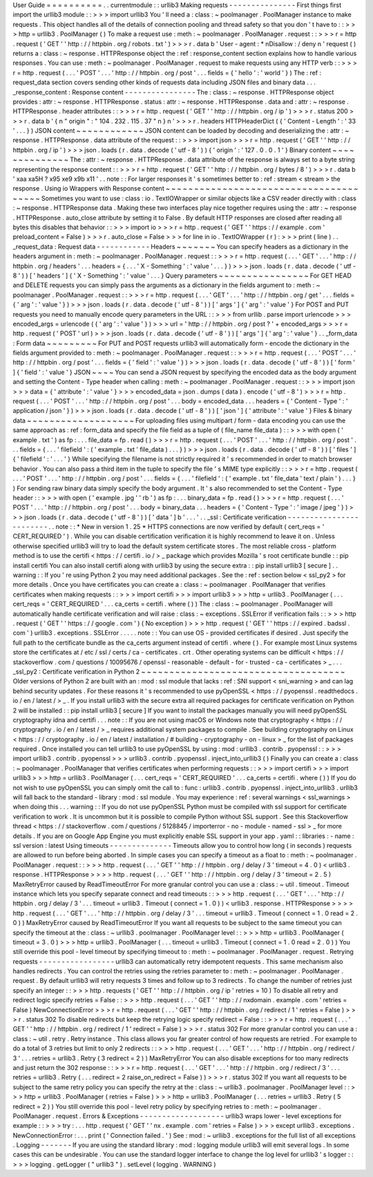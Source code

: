 User
Guide
=
=
=
=
=
=
=
=
=
=
.
.
currentmodule
:
:
urllib3
Making
requests
-
-
-
-
-
-
-
-
-
-
-
-
-
-
-
First
things
first
import
the
urllib3
module
:
:
>
>
>
import
urllib3
You
'
ll
need
a
:
class
:
~
poolmanager
.
PoolManager
instance
to
make
requests
.
This
object
handles
all
of
the
details
of
connection
pooling
and
thread
safety
so
that
you
don
'
t
have
to
:
:
>
>
>
http
=
urllib3
.
PoolManager
(
)
To
make
a
request
use
:
meth
:
~
poolmanager
.
PoolManager
.
request
:
:
>
>
>
r
=
http
.
request
(
'
GET
'
'
http
:
/
/
httpbin
.
org
/
robots
.
txt
'
)
>
>
>
r
.
data
b
'
User
-
agent
:
*
\
nDisallow
:
/
deny
\
n
'
request
(
)
returns
a
:
class
:
~
response
.
HTTPResponse
object
the
:
ref
:
response_content
section
explains
how
to
handle
various
responses
.
You
can
use
:
meth
:
~
poolmanager
.
PoolManager
.
request
to
make
requests
using
any
HTTP
verb
:
:
>
>
>
r
=
http
.
request
(
.
.
.
'
POST
'
.
.
.
'
http
:
/
/
httpbin
.
org
/
post
'
.
.
.
fields
=
{
'
hello
'
:
'
world
'
}
)
The
:
ref
:
request_data
section
covers
sending
other
kinds
of
requests
data
including
JSON
files
and
binary
data
.
.
.
_response_content
:
Response
content
-
-
-
-
-
-
-
-
-
-
-
-
-
-
-
-
The
:
class
:
~
response
.
HTTPResponse
object
provides
:
attr
:
~
response
.
HTTPResponse
.
status
:
attr
:
~
response
.
HTTPResponse
.
data
and
:
attr
:
~
response
.
HTTPResponse
.
header
attributes
:
:
>
>
>
r
=
http
.
request
(
'
GET
'
'
http
:
/
/
httpbin
.
org
/
ip
'
)
>
>
>
r
.
status
200
>
>
>
r
.
data
b
'
{
\
n
"
origin
"
:
"
104
.
232
.
115
.
37
"
\
n
}
\
n
'
>
>
>
r
.
headers
HTTPHeaderDict
(
{
'
Content
-
Length
'
:
'
33
'
.
.
.
}
)
JSON
content
~
~
~
~
~
~
~
~
~
~
~
~
JSON
content
can
be
loaded
by
decoding
and
deserializing
the
:
attr
:
~
response
.
HTTPResponse
.
data
attribute
of
the
request
:
:
>
>
>
import
json
>
>
>
r
=
http
.
request
(
'
GET
'
'
http
:
/
/
httpbin
.
org
/
ip
'
)
>
>
>
json
.
loads
(
r
.
data
.
decode
(
'
utf
-
8
'
)
)
{
'
origin
'
:
'
127
.
0
.
0
.
1
'
}
Binary
content
~
~
~
~
~
~
~
~
~
~
~
~
~
~
The
:
attr
:
~
response
.
HTTPResponse
.
data
attribute
of
the
response
is
always
set
to
a
byte
string
representing
the
response
content
:
:
>
>
>
r
=
http
.
request
(
'
GET
'
'
http
:
/
/
httpbin
.
org
/
bytes
/
8
'
)
>
>
>
r
.
data
b
'
\
xaa
\
xa5H
?
\
x95
\
xe9
\
x9b
\
x11
'
.
.
note
:
:
For
larger
responses
it
'
s
sometimes
better
to
:
ref
:
stream
<
stream
>
the
response
.
Using
io
Wrappers
with
Response
content
~
~
~
~
~
~
~
~
~
~
~
~
~
~
~
~
~
~
~
~
~
~
~
~
~
~
~
~
~
~
~
~
~
~
~
~
~
~
~
Sometimes
you
want
to
use
:
class
:
io
.
TextIOWrapper
or
similar
objects
like
a
CSV
reader
directly
with
:
class
:
~
response
.
HTTPResponse
data
.
Making
these
two
interfaces
play
nice
together
requires
using
the
:
attr
:
~
response
.
HTTPResponse
.
auto_close
attribute
by
setting
it
to
False
.
By
default
HTTP
responses
are
closed
after
reading
all
bytes
this
disables
that
behavior
:
:
>
>
>
import
io
>
>
>
r
=
http
.
request
(
'
GET
'
'
https
:
/
/
example
.
com
'
preload_content
=
False
)
>
>
>
r
.
auto_close
=
False
>
>
>
for
line
in
io
.
TextIOWrapper
(
r
)
:
>
>
>
print
(
line
)
.
.
_request_data
:
Request
data
-
-
-
-
-
-
-
-
-
-
-
-
Headers
~
~
~
~
~
~
~
You
can
specify
headers
as
a
dictionary
in
the
headers
argument
in
:
meth
:
~
poolmanager
.
PoolManager
.
request
:
:
>
>
>
r
=
http
.
request
(
.
.
.
'
GET
'
.
.
.
'
http
:
/
/
httpbin
.
org
/
headers
'
.
.
.
headers
=
{
.
.
.
'
X
-
Something
'
:
'
value
'
.
.
.
}
)
>
>
>
json
.
loads
(
r
.
data
.
decode
(
'
utf
-
8
'
)
)
[
'
headers
'
]
{
'
X
-
Something
'
:
'
value
'
.
.
.
}
Query
parameters
~
~
~
~
~
~
~
~
~
~
~
~
~
~
~
~
For
GET
HEAD
and
DELETE
requests
you
can
simply
pass
the
arguments
as
a
dictionary
in
the
fields
argument
to
:
meth
:
~
poolmanager
.
PoolManager
.
request
:
:
>
>
>
r
=
http
.
request
(
.
.
.
'
GET
'
.
.
.
'
http
:
/
/
httpbin
.
org
/
get
'
.
.
.
fields
=
{
'
arg
'
:
'
value
'
}
)
>
>
>
json
.
loads
(
r
.
data
.
decode
(
'
utf
-
8
'
)
)
[
'
args
'
]
{
'
arg
'
:
'
value
'
}
For
POST
and
PUT
requests
you
need
to
manually
encode
query
parameters
in
the
URL
:
:
>
>
>
from
urllib
.
parse
import
urlencode
>
>
>
encoded_args
=
urlencode
(
{
'
arg
'
:
'
value
'
}
)
>
>
>
url
=
'
http
:
/
/
httpbin
.
org
/
post
?
'
+
encoded_args
>
>
>
r
=
http
.
request
(
'
POST
'
url
)
>
>
>
json
.
loads
(
r
.
data
.
decode
(
'
utf
-
8
'
)
)
[
'
args
'
]
{
'
arg
'
:
'
value
'
}
.
.
_form_data
:
Form
data
~
~
~
~
~
~
~
~
~
For
PUT
and
POST
requests
urllib3
will
automatically
form
-
encode
the
dictionary
in
the
fields
argument
provided
to
:
meth
:
~
poolmanager
.
PoolManager
.
request
:
:
>
>
>
r
=
http
.
request
(
.
.
.
'
POST
'
.
.
.
'
http
:
/
/
httpbin
.
org
/
post
'
.
.
.
fields
=
{
'
field
'
:
'
value
'
}
)
>
>
>
json
.
loads
(
r
.
data
.
decode
(
'
utf
-
8
'
)
)
[
'
form
'
]
{
'
field
'
:
'
value
'
}
JSON
~
~
~
~
You
can
send
a
JSON
request
by
specifying
the
encoded
data
as
the
body
argument
and
setting
the
Content
-
Type
header
when
calling
:
meth
:
~
poolmanager
.
PoolManager
.
request
:
:
>
>
>
import
json
>
>
>
data
=
{
'
attribute
'
:
'
value
'
}
>
>
>
encoded_data
=
json
.
dumps
(
data
)
.
encode
(
'
utf
-
8
'
)
>
>
>
r
=
http
.
request
(
.
.
.
'
POST
'
.
.
.
'
http
:
/
/
httpbin
.
org
/
post
'
.
.
.
body
=
encoded_data
.
.
.
headers
=
{
'
Content
-
Type
'
:
'
application
/
json
'
}
)
>
>
>
json
.
loads
(
r
.
data
.
decode
(
'
utf
-
8
'
)
)
[
'
json
'
]
{
'
attribute
'
:
'
value
'
}
Files
&
binary
data
~
~
~
~
~
~
~
~
~
~
~
~
~
~
~
~
~
~
~
For
uploading
files
using
multipart
/
form
-
data
encoding
you
can
use
the
same
approach
as
:
ref
:
form_data
and
specify
the
file
field
as
a
tuple
of
(
file_name
file_data
)
:
:
>
>
>
with
open
(
'
example
.
txt
'
)
as
fp
:
.
.
.
file_data
=
fp
.
read
(
)
>
>
>
r
=
http
.
request
(
.
.
.
'
POST
'
.
.
.
'
http
:
/
/
httpbin
.
org
/
post
'
.
.
.
fields
=
{
.
.
.
'
filefield
'
:
(
'
example
.
txt
'
file_data
)
.
.
.
}
)
>
>
>
json
.
loads
(
r
.
data
.
decode
(
'
utf
-
8
'
)
)
[
'
files
'
]
{
'
filefield
'
:
'
.
.
.
'
}
While
specifying
the
filename
is
not
strictly
required
it
'
s
recommended
in
order
to
match
browser
behavior
.
You
can
also
pass
a
third
item
in
the
tuple
to
specify
the
file
'
s
MIME
type
explicitly
:
:
>
>
>
r
=
http
.
request
(
.
.
.
'
POST
'
.
.
.
'
http
:
/
/
httpbin
.
org
/
post
'
.
.
.
fields
=
{
.
.
.
'
filefield
'
:
(
'
example
.
txt
'
file_data
'
text
/
plain
'
)
.
.
.
}
)
For
sending
raw
binary
data
simply
specify
the
body
argument
.
It
'
s
also
recommended
to
set
the
Content
-
Type
header
:
:
>
>
>
with
open
(
'
example
.
jpg
'
'
rb
'
)
as
fp
:
.
.
.
binary_data
=
fp
.
read
(
)
>
>
>
r
=
http
.
request
(
.
.
.
'
POST
'
.
.
.
'
http
:
/
/
httpbin
.
org
/
post
'
.
.
.
body
=
binary_data
.
.
.
headers
=
{
'
Content
-
Type
'
:
'
image
/
jpeg
'
}
)
>
>
>
json
.
loads
(
r
.
data
.
decode
(
'
utf
-
8
'
)
)
[
'
data
'
]
b
'
.
.
.
'
.
.
_ssl
:
Certificate
verification
-
-
-
-
-
-
-
-
-
-
-
-
-
-
-
-
-
-
-
-
-
-
-
-
.
.
note
:
:
*
New
in
version
1
.
25
*
HTTPS
connections
are
now
verified
by
default
(
cert_reqs
=
'
CERT_REQUIRED
'
)
.
While
you
can
disable
certification
verification
it
is
highly
recommend
to
leave
it
on
.
Unless
otherwise
specified
urllib3
will
try
to
load
the
default
system
certificate
stores
.
The
most
reliable
cross
-
platform
method
is
to
use
the
certifi
<
https
:
/
/
certifi
.
io
/
>
_
package
which
provides
Mozilla
'
s
root
certificate
bundle
:
:
pip
install
certifi
You
can
also
install
certifi
along
with
urllib3
by
using
the
secure
extra
:
:
pip
install
urllib3
[
secure
]
.
.
warning
:
:
If
you
'
re
using
Python
2
you
may
need
additional
packages
.
See
the
:
ref
:
section
below
<
ssl_py2
>
for
more
details
.
Once
you
have
certificates
you
can
create
a
:
class
:
~
poolmanager
.
PoolManager
that
verifies
certificates
when
making
requests
:
:
>
>
>
import
certifi
>
>
>
import
urllib3
>
>
>
http
=
urllib3
.
PoolManager
(
.
.
.
cert_reqs
=
'
CERT_REQUIRED
'
.
.
.
ca_certs
=
certifi
.
where
(
)
)
The
:
class
:
~
poolmanager
.
PoolManager
will
automatically
handle
certificate
verification
and
will
raise
:
class
:
~
exceptions
.
SSLError
if
verification
fails
:
:
>
>
>
http
.
request
(
'
GET
'
'
https
:
/
/
google
.
com
'
)
(
No
exception
)
>
>
>
http
.
request
(
'
GET
'
'
https
:
/
/
expired
.
badssl
.
com
'
)
urllib3
.
exceptions
.
SSLError
.
.
.
.
.
note
:
:
You
can
use
OS
-
provided
certificates
if
desired
.
Just
specify
the
full
path
to
the
certificate
bundle
as
the
ca_certs
argument
instead
of
certifi
.
where
(
)
.
For
example
most
Linux
systems
store
the
certificates
at
/
etc
/
ssl
/
certs
/
ca
-
certificates
.
crt
.
Other
operating
systems
can
be
difficult
<
https
:
/
/
stackoverflow
.
com
/
questions
/
10095676
/
openssl
-
reasonable
-
default
-
for
-
trusted
-
ca
-
certificates
>
_
.
.
.
_ssl_py2
:
Certificate
verification
in
Python
2
~
~
~
~
~
~
~
~
~
~
~
~
~
~
~
~
~
~
~
~
~
~
~
~
~
~
~
~
~
~
~
~
~
~
~
~
Older
versions
of
Python
2
are
built
with
an
:
mod
:
ssl
module
that
lacks
:
ref
:
SNI
support
<
sni_warning
>
and
can
lag
behind
security
updates
.
For
these
reasons
it
'
s
recommended
to
use
pyOpenSSL
<
https
:
/
/
pyopenssl
.
readthedocs
.
io
/
en
/
latest
/
>
_
.
If
you
install
urllib3
with
the
secure
extra
all
required
packages
for
certificate
verification
on
Python
2
will
be
installed
:
:
pip
install
urllib3
[
secure
]
If
you
want
to
install
the
packages
manually
you
will
need
pyOpenSSL
cryptography
idna
and
certifi
.
.
.
note
:
:
If
you
are
not
using
macOS
or
Windows
note
that
cryptography
<
https
:
/
/
cryptography
.
io
/
en
/
latest
/
>
_
requires
additional
system
packages
to
compile
.
See
building
cryptography
on
Linux
<
https
:
/
/
cryptography
.
io
/
en
/
latest
/
installation
/
#
building
-
cryptography
-
on
-
linux
>
_
for
the
list
of
packages
required
.
Once
installed
you
can
tell
urllib3
to
use
pyOpenSSL
by
using
:
mod
:
urllib3
.
contrib
.
pyopenssl
:
:
>
>
>
import
urllib3
.
contrib
.
pyopenssl
>
>
>
urllib3
.
contrib
.
pyopenssl
.
inject_into_urllib3
(
)
Finally
you
can
create
a
:
class
:
~
poolmanager
.
PoolManager
that
verifies
certificates
when
performing
requests
:
:
>
>
>
import
certifi
>
>
>
import
urllib3
>
>
>
http
=
urllib3
.
PoolManager
(
.
.
.
cert_reqs
=
'
CERT_REQUIRED
'
.
.
.
ca_certs
=
certifi
.
where
(
)
)
If
you
do
not
wish
to
use
pyOpenSSL
you
can
simply
omit
the
call
to
:
func
:
urllib3
.
contrib
.
pyopenssl
.
inject_into_urllib3
.
urllib3
will
fall
back
to
the
standard
-
library
:
mod
:
ssl
module
.
You
may
experience
:
ref
:
several
warnings
<
ssl_warnings
>
when
doing
this
.
.
.
warning
:
:
If
you
do
not
use
pyOpenSSL
Python
must
be
compiled
with
ssl
support
for
certificate
verification
to
work
.
It
is
uncommon
but
it
is
possible
to
compile
Python
without
SSL
support
.
See
this
Stackoverflow
thread
<
https
:
/
/
stackoverflow
.
com
/
questions
/
5128845
/
importerror
-
no
-
module
-
named
-
ssl
>
_
for
more
details
.
If
you
are
on
Google
App
Engine
you
must
explicitly
enable
SSL
support
in
your
app
.
yaml
:
:
libraries
:
-
name
:
ssl
version
:
latest
Using
timeouts
-
-
-
-
-
-
-
-
-
-
-
-
-
-
Timeouts
allow
you
to
control
how
long
(
in
seconds
)
requests
are
allowed
to
run
before
being
aborted
.
In
simple
cases
you
can
specify
a
timeout
as
a
float
to
:
meth
:
~
poolmanager
.
PoolManager
.
request
:
:
>
>
>
http
.
request
(
.
.
.
'
GET
'
'
http
:
/
/
httpbin
.
org
/
delay
/
3
'
timeout
=
4
.
0
)
<
urllib3
.
response
.
HTTPResponse
>
>
>
>
http
.
request
(
.
.
.
'
GET
'
'
http
:
/
/
httpbin
.
org
/
delay
/
3
'
timeout
=
2
.
5
)
MaxRetryError
caused
by
ReadTimeoutError
For
more
granular
control
you
can
use
a
:
class
:
~
util
.
timeout
.
Timeout
instance
which
lets
you
specify
separate
connect
and
read
timeouts
:
:
>
>
>
http
.
request
(
.
.
.
'
GET
'
.
.
.
'
http
:
/
/
httpbin
.
org
/
delay
/
3
'
.
.
.
timeout
=
urllib3
.
Timeout
(
connect
=
1
.
0
)
)
<
urllib3
.
response
.
HTTPResponse
>
>
>
>
http
.
request
(
.
.
.
'
GET
'
.
.
.
'
http
:
/
/
httpbin
.
org
/
delay
/
3
'
.
.
.
timeout
=
urllib3
.
Timeout
(
connect
=
1
.
0
read
=
2
.
0
)
)
MaxRetryError
caused
by
ReadTimeoutError
If
you
want
all
requests
to
be
subject
to
the
same
timeout
you
can
specify
the
timeout
at
the
:
class
:
~
urllib3
.
poolmanager
.
PoolManager
level
:
:
>
>
>
http
=
urllib3
.
PoolManager
(
timeout
=
3
.
0
)
>
>
>
http
=
urllib3
.
PoolManager
(
.
.
.
timeout
=
urllib3
.
Timeout
(
connect
=
1
.
0
read
=
2
.
0
)
)
You
still
override
this
pool
-
level
timeout
by
specifying
timeout
to
:
meth
:
~
poolmanager
.
PoolManager
.
request
.
Retrying
requests
-
-
-
-
-
-
-
-
-
-
-
-
-
-
-
-
-
urllib3
can
automatically
retry
idempotent
requests
.
This
same
mechanism
also
handles
redirects
.
You
can
control
the
retries
using
the
retries
parameter
to
:
meth
:
~
poolmanager
.
PoolManager
.
request
.
By
default
urllib3
will
retry
requests
3
times
and
follow
up
to
3
redirects
.
To
change
the
number
of
retries
just
specify
an
integer
:
:
>
>
>
http
.
requests
(
'
GET
'
'
http
:
/
/
httpbin
.
org
/
ip
'
retries
=
10
)
To
disable
all
retry
and
redirect
logic
specify
retries
=
False
:
:
>
>
>
http
.
request
(
.
.
.
'
GET
'
'
http
:
/
/
nxdomain
.
example
.
com
'
retries
=
False
)
NewConnectionError
>
>
>
r
=
http
.
request
(
.
.
.
'
GET
'
'
http
:
/
/
httpbin
.
org
/
redirect
/
1
'
retries
=
False
)
>
>
>
r
.
status
302
To
disable
redirects
but
keep
the
retrying
logic
specify
redirect
=
False
:
:
>
>
>
r
=
http
.
request
(
.
.
.
'
GET
'
'
http
:
/
/
httpbin
.
org
/
redirect
/
1
'
redirect
=
False
)
>
>
>
r
.
status
302
For
more
granular
control
you
can
use
a
:
class
:
~
util
.
retry
.
Retry
instance
.
This
class
allows
you
far
greater
control
of
how
requests
are
retried
.
For
example
to
do
a
total
of
3
retries
but
limit
to
only
2
redirects
:
:
>
>
>
http
.
request
(
.
.
.
'
GET
'
.
.
.
'
http
:
/
/
httpbin
.
org
/
redirect
/
3
'
.
.
.
retries
=
urllib3
.
Retry
(
3
redirect
=
2
)
)
MaxRetryError
You
can
also
disable
exceptions
for
too
many
redirects
and
just
return
the
302
response
:
:
>
>
>
r
=
http
.
request
(
.
.
.
'
GET
'
.
.
.
'
http
:
/
/
httpbin
.
org
/
redirect
/
3
'
.
.
.
retries
=
urllib3
.
Retry
(
.
.
.
redirect
=
2
raise_on_redirect
=
False
)
)
>
>
>
r
.
status
302
If
you
want
all
requests
to
be
subject
to
the
same
retry
policy
you
can
specify
the
retry
at
the
:
class
:
~
urllib3
.
poolmanager
.
PoolManager
level
:
:
>
>
>
http
=
urllib3
.
PoolManager
(
retries
=
False
)
>
>
>
http
=
urllib3
.
PoolManager
(
.
.
.
retries
=
urllib3
.
Retry
(
5
redirect
=
2
)
)
You
still
override
this
pool
-
level
retry
policy
by
specifying
retries
to
:
meth
:
~
poolmanager
.
PoolManager
.
request
.
Errors
&
Exceptions
-
-
-
-
-
-
-
-
-
-
-
-
-
-
-
-
-
-
-
urllib3
wraps
lower
-
level
exceptions
for
example
:
:
>
>
>
try
:
.
.
.
http
.
request
(
'
GET
'
'
nx
.
example
.
com
'
retries
=
False
)
>
>
>
except
urllib3
.
exceptions
.
NewConnectionError
:
.
.
.
print
(
'
Connection
failed
.
'
)
See
:
mod
:
~
urllib3
.
exceptions
for
the
full
list
of
all
exceptions
.
Logging
-
-
-
-
-
-
-
If
you
are
using
the
standard
library
:
mod
:
logging
module
urllib3
will
emit
several
logs
.
In
some
cases
this
can
be
undesirable
.
You
can
use
the
standard
logger
interface
to
change
the
log
level
for
urllib3
'
s
logger
:
:
>
>
>
logging
.
getLogger
(
"
urllib3
"
)
.
setLevel
(
logging
.
WARNING
)

